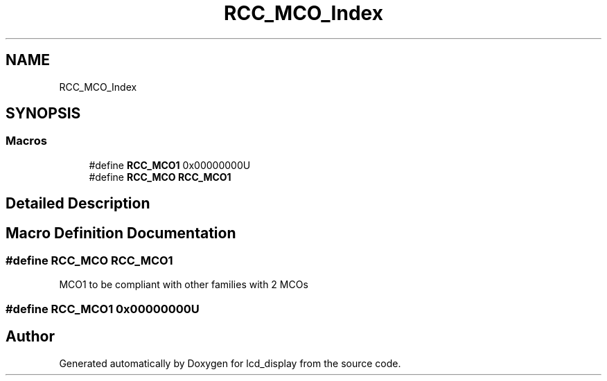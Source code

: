 .TH "RCC_MCO_Index" 3 "Thu Oct 29 2020" "lcd_display" \" -*- nroff -*-
.ad l
.nh
.SH NAME
RCC_MCO_Index
.SH SYNOPSIS
.br
.PP
.SS "Macros"

.in +1c
.ti -1c
.RI "#define \fBRCC_MCO1\fP   0x00000000U"
.br
.ti -1c
.RI "#define \fBRCC_MCO\fP   \fBRCC_MCO1\fP"
.br
.in -1c
.SH "Detailed Description"
.PP 

.SH "Macro Definition Documentation"
.PP 
.SS "#define RCC_MCO   \fBRCC_MCO1\fP"
MCO1 to be compliant with other families with 2 MCOs 
.SS "#define RCC_MCO1   0x00000000U"

.SH "Author"
.PP 
Generated automatically by Doxygen for lcd_display from the source code\&.
